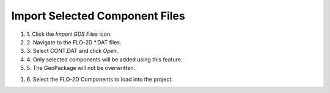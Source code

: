 Import Selected Component Files
==============================================

.. image:: ../img/Buttons/importgdsred.png

#. 1. Click the
   *Import GDS Files* icon.

#. 2. Navigate to
   the FLO-2D \*.DAT files.

#. 3. Select CONT.DAT
   and click *Open*.

#. 4. Only selected
   components will be added using this feature.

#. 5. The GeoPackage
   will not be overwritten.

.. image:: ../img/Imported-Selected-Component-Files/import002.png


#. 6. Select the
   FLO-2D Components to load into the project.

.. image:: ../img/Imported-Selected-Component-Files/import003.png


.. |import004| image:: ../img/Imported-Selected-Component-Files/import004.png
